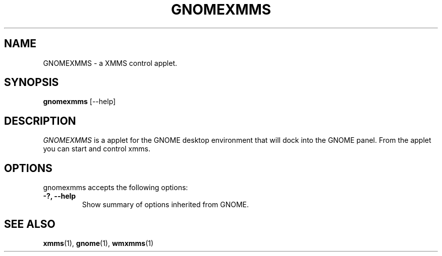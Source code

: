 .TH GNOMEXMMS 1 "6 August 2001" "Version 0.0.1" "XMMS Manual Pages"
.SH NAME
GNOMEXMMS \- a XMMS control applet.
.SH SYNOPSIS
.B gnomexmms
[\-\-help]
.SH DESCRIPTION
\fIGNOMEXMMS\fP is a applet for the GNOME desktop environment that
will dock into the GNOME panel.  From the applet you can start and
control xmms.

.SH OPTIONS
gnomexmms accepts the following options:
.TP
.B \-?, \-\-help
Show summary of options inherited from GNOME.
.SH SEE ALSO
.BR xmms (1),
.BR gnome (1),
.BR wmxmms (1)
